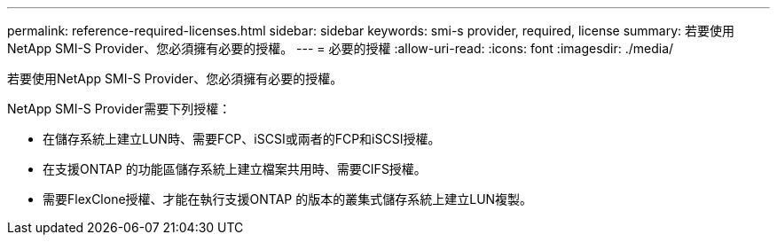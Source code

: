 ---
permalink: reference-required-licenses.html 
sidebar: sidebar 
keywords: smi-s provider, required, license 
summary: 若要使用NetApp SMI-S Provider、您必須擁有必要的授權。 
---
= 必要的授權
:allow-uri-read: 
:icons: font
:imagesdir: ./media/


[role="lead"]
若要使用NetApp SMI-S Provider、您必須擁有必要的授權。

NetApp SMI-S Provider需要下列授權：

* 在儲存系統上建立LUN時、需要FCP、iSCSI或兩者的FCP和iSCSI授權。
* 在支援ONTAP 的功能區儲存系統上建立檔案共用時、需要CIFS授權。
* 需要FlexClone授權、才能在執行支援ONTAP 的版本的叢集式儲存系統上建立LUN複製。

